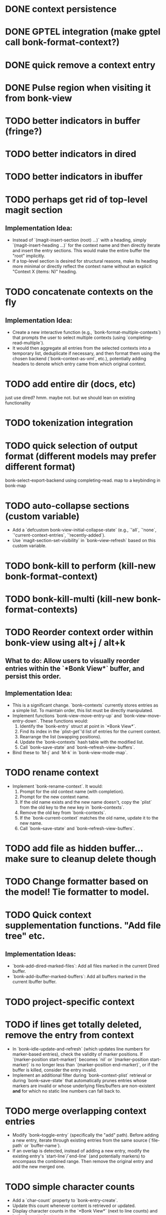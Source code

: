 * DONE context persistence
* DONE GPTEL integration (make gptel call bonk-format-context?)
* DONE quick remove a context entry
* DONE Pulse region when visiting it from bonk-view
* TODO better indicators in buffer (fringe?)
* TODO better indicators in dired
* TODO better indicators in ibuffer
* TODO perhaps get rid of top-level magit section
**   **Implementation Idea:**
    *   Instead of `(magit-insert-section (root) ...)` with a heading, simply `(magit-insert-heading ...)` for the context name and then directly iterate and insert the entry sections. This would make the entire buffer the "root" implicitly.
    *   If a top-level section is desired for structural reasons, make its heading more minimal or directly reflect the context name without an explicit "Context X (items: N)" heading.
* TODO concatenate contexts on the fly
**   **Implementation Idea:**
    *   Create a new interactive function (e.g., `bonk-format-multiple-contexts`) that prompts the user to select multiple contexts (using `completing-read-multiple`).
    *   It would then aggregate all entries from the selected contexts into a temporary list, deduplicate if necessary, and then format them using the chosen backend (`bonk--context-as-xml`, etc.), potentially adding headers to denote which entry came from which original context.
* TODO add entire dir (docs, etc)
just use dired? hmm. maybe not. but we should lean on existing functionality
* TODO tokenization integration
* TODO quick selection of output format (different models may prefer different format)
bonk-select-export-backend using completing-read. map to a keybinding in bonk-map
* TODO auto-collapse sections (custom variable)
- Add a `defcustom bonk-view-initial-collapse-state` (e.g., `'all`, `'none`, `'current-context-entries`, `'recently-added`).
- Use `magit-section-set-visibility` in `bonk--view-refresh` based on this custom variable.
* TODO bonk-kill to perform (kill-new bonk-format-context)
* TODO bonk-kill-multi (kill-new bonk-format-contexts)
* TODO Reorder context order within bonk-view using alt+j / alt+k
**   **What to do:** Allow users to visually reorder entries within the `*Bonk View*` buffer, and persist this order.
**   **Implementation Idea:**
    *   This is a significant change. `bonk--contexts` currently stores entries as a simple list. To maintain order, this list must be directly manipulated.
    *   Implement functions `bonk-view-move-entry-up` and `bonk-view-move-entry-down`. These functions would:
        1.  Identify the `bonk-entry` struct at point in `*Bonk View*`.
        2.  Find its index in the `plist-get`'d list of entries for the current context.
        3.  Rearrange the list (swapping positions).
        4.  Update the `bonk--contexts` hash table with the modified list.
        5.  Call `bonk--save-state` and `bonk--refresh-view-buffers`.
    *   Bind these to `M-j` and `M-k` in `bonk-view-mode-map`.
* TODO rename context
    *   Implement `bonk-rename-context`. It would:
        1.  Prompt for the old context name (with completion).
        2.  Prompt for the new context name.
        3.  If the old name exists and the new name doesn't, copy the `plist` from the old key to the new key in `bonk--contexts`.
        4.  Remove the old key from `bonk--contexts`.
        5.  If the `bonk-current-context` matches the old name, update it to the new name.
        6.  Call `bonk--save-state` and `bonk--refresh-view-buffers`.
* TODO add file as hidden buffer... make sure to cleanup delete though
* TODO Change formatter based on the model! Tie formatter to model.
* TODO Quick context supplementation functions. "Add file tree" etc.
**   **Implementation Ideas:**
    *   `bonk-add-dired-marked-files`: Add all files marked in the current Dired buffer.
    *   `bonk-add-ibuffer-marked-buffers`: Add all buffers marked in the current Ibuffer buffer.
* TODO project-specific context
* TODO if lines get totally deleted, remove the entry from context
- In `bonk--idle-update-and-refresh` (which updates line numbers for marker-based entries), check the validity of marker positions. If `(marker-position start-marker)` becomes `nil` or `(marker-position start-marker)` is no longer less than `(marker-position end-marker)`, or if the buffer is killed, consider the entry invalid.
- Implement an additional filter during `bonk--context-plist` retrieval or during `bonk--save-state` that automatically prunes entries whose markers are invalid or whose underlying files/buffers are non-existent *and* for which no static line numbers can fall back to.
* TODO merge overlapping context entries
- Modify `bonk--toggle-entry` (specifically the "add" path). Before adding a new entry, iterate through existing entries from the same source (`file-path` or `buffer-name`).
- If an overlap is detected, instead of adding a new entry, modify the existing entry's `start-line`/`end-line` (and potentially markers) to encompass the combined range. Then remove the original entry and add the new merged one.
* TODO simple character counts
- Add a `char-count` property to `bonk-entry-create`.
- Update this count whenever content is retrieved or updated.
- Display character counts in the `*Bonk View*` (next to line counts) and in the formatted output.
* DONE make sure marker rehydration works properly from persistence
maybe this is actually "make sure files with lines are upgraded to buffers with regions when opened"?
* TODO quick actions at the context level
- `bonk-clear-context`: Remove all entries from the current context.
- `bonk-duplicate-context`: Create a new context with all the same entries as an existing one.
- `bonk-export-all-contexts-to-directory`: Save each context as a separate file in a specified directory.
* TODO figure out why fontification doesn't immediately apply in magit-section until the underlying buffer is changed sometimes
- Investigate the timing of `font-lock-mode` and content insertion in `bonk--view-refresh` and `bonk--insert-entry-section`.
- Try explicitly calling `(font-lock-flush)` and then `(font-lock-ensure)` after all content is inserted and before `(goto-char (point-min))` in `bonk--view-refresh`.
- Ensure that the `bonk-view-mode` is properly set *after* the content based on `bonk-context-export-backend` is inserted, as `magit-section-mode` will likely influence the underlying modes.
* TODO Advanced Context Management UI
**What to do:** Create a dedicated `magit-section` buffer for managing *all* contexts, offering a better overview and more efficient management than `completing-read`.
** **Implementation Idea:**
    *   This is a major feature, akin to `magit-status`.
    *   Create `bonk-list-contexts` which opens a new buffer (e.g., `*Bonk Contexts*`).
    *   This buffer would use `magit-section` to display each context as a top-level section.
    *   Each context section would show metadata (`created`, `updated`, `entry count`) and could be collapsible to show its entries (similar to `*Bonk View*`).
    *   Keybindings in this buffer would allow:
        *   `s` (Switch): Switch to the context at point.
        *   `D` (Delete): Delete the context at point.
        *   `R` (Rename): Rename the context at point.
        *   `v` (View): Open `*Bonk View*` for the context at point.
        *   `e` (Export): Export the context at point.
        *   `+` (New): Create a new context.
    *   This central UI would greatly improve context management.
* TODO bonk-add-region adds one too many lines. the last line should not be included.
* TODO create a bonk-switch-context-local (switches context but only buffer-local)
